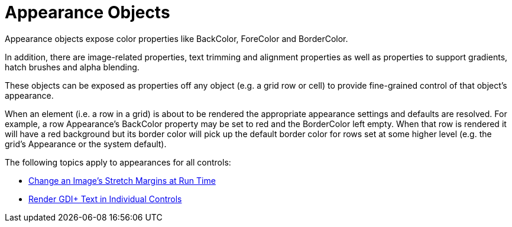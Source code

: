 ﻿////

|metadata|
{
    "name": "win-appearance-objects",
    "controlName": [],
    "tags": ["API","How Do I","Styling","Templating"],
    "guid": "{62637E5A-E2C5-4895-8180-70D5A4027822}",  
    "buildFlags": [],
    "createdOn": "2005-06-07T00:00:00Z"
}
|metadata|
////

= Appearance Objects

Appearance objects expose color properties like BackColor, ForeColor and BorderColor.

In addition, there are image-related properties, text trimming and alignment properties as well as properties to support gradients, hatch brushes and alpha blending.

These objects can be exposed as properties off any object (e.g. a grid row or cell) to provide fine-grained control of that object's appearance.

When an element (i.e. a row in a grid) is about to be rendered the appropriate appearance settings and defaults are resolved. For example, a row Appearance's BackColor property may be set to red and the BorderColor left empty. When that row is rendered it will have a red background but its border color will pick up the default border color for rows set at some higher level (e.g. the grid's Appearance or the system default).

The following topics apply to appearances for all controls:

* link:win-change-an-images-stretch-margins-at-run-time.html[Change an Image's Stretch Margins at Run Time]
* link:win-render-gdi-text-in-individual-controls.html[Render GDI+ Text in Individual Controls]